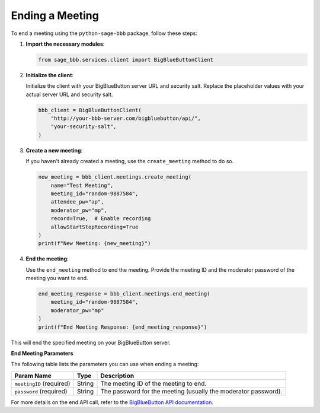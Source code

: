 Ending a Meeting
================

To end a meeting using the ``python-sage-bbb`` package, follow these steps:

1. **Import the necessary modules**:

   .. code-block:: python

      from sage_bbb.services.client import BigBlueButtonClient

2. **Initialize the client**:

   Initialize the client with your BigBlueButton server URL and security salt. Replace the placeholder values with your actual server URL and security salt.

   .. code-block:: python

      bbb_client = BigBlueButtonClient(
          "http://your-bbb-server.com/bigbluebutton/api/",
          "your-security-salt",
      )

3. **Create a new meeting**:

   If you haven't already created a meeting, use the ``create_meeting`` method to do so.

   .. code-block:: python

      new_meeting = bbb_client.meetings.create_meeting(
          name="Test Meeting",
          meeting_id="random-9887584",
          attendee_pw="ap",
          moderator_pw="mp",
          record=True,  # Enable recording
          allowStartStopRecording=True
      )
      print(f"New Meeting: {new_meeting}")

4. **End the meeting**:

   Use the ``end_meeting`` method to end the meeting. Provide the meeting ID and the moderator password of the meeting you want to end.

   .. code-block:: python

      end_meeting_response = bbb_client.meetings.end_meeting(
          meeting_id="random-9887584",
          moderator_pw="mp"
      )
      print(f"End Meeting Response: {end_meeting_response}")

This will end the specified meeting on your BigBlueButton server.

**End Meeting Parameters**

The following table lists the parameters you can use when ending a meeting:

.. list-table::
   :header-rows: 1

   * - Param Name
     - Type
     - Description
   * - ``meetingID`` (required)
     - String
     - The meeting ID of the meeting to end.
   * - ``password`` (required)
     - String
     - The password for the meeting (usually the moderator password).

For more details on the end API call, refer to the `BigBlueButton API documentation <https://docs.bigbluebutton.org/development/api/#end>`_.
